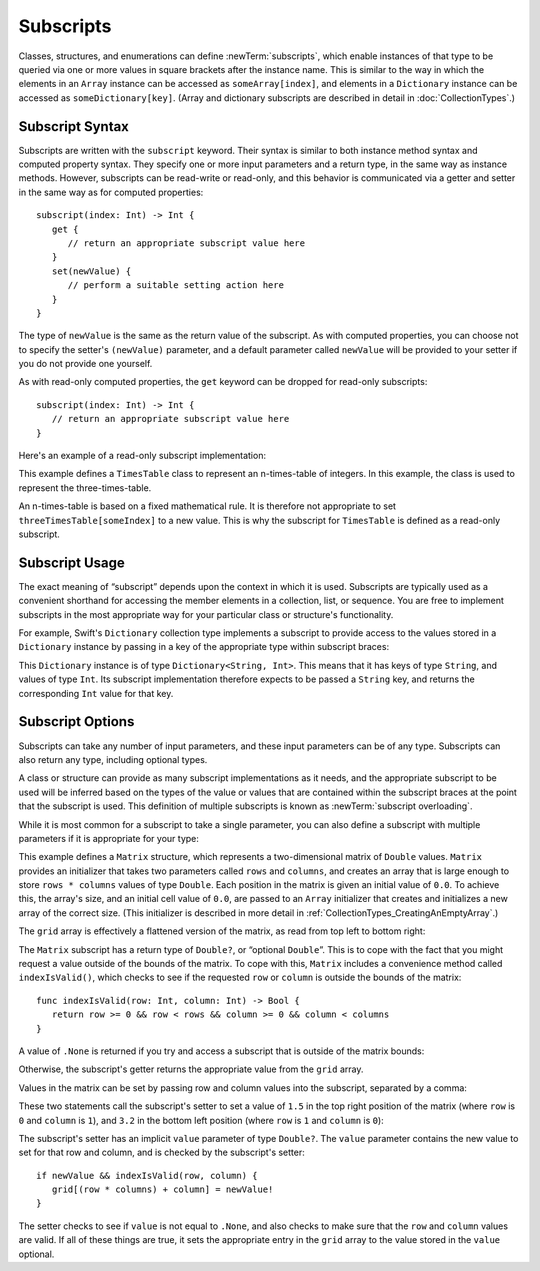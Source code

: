 Subscripts
==========

Classes, structures, and enumerations can define :newTerm:`subscripts`,
which enable instances of that type to be queried via one or more
values in square brackets after the instance name.
This is similar to the way in which the elements in an ``Array`` instance
can be accessed as ``someArray[index]``,
and elements in a ``Dictionary`` instance can be accessed as
``someDictionary[key]``.
(Array and dictionary subscripts are described in detail in :doc:`CollectionTypes`.)

.. _Subscripts_SubscriptSyntax:

Subscript Syntax
----------------

Subscripts are written with the ``subscript`` keyword.
Their syntax is similar to both instance method syntax and computed property syntax.
They specify one or more input parameters and a return type,
in the same way as instance methods.
However, subscripts can be read-write or read-only,
and this behavior is communicated via a getter and setter
in the same way as for computed properties:

::

   subscript(index: Int) -> Int {
      get {
         // return an appropriate subscript value here
      }
      set(newValue) {
         // perform a suitable setting action here
      }
   }

The type of ``newValue`` is the same as the return value of the subscript.
As with computed properties, you can choose not to specify the setter's ``(newValue)`` parameter,
and a default parameter called ``newValue`` will be provided to your setter
if you do not provide one yourself.

As with read-only computed properties,
the ``get`` keyword can be dropped for read-only subscripts:

::

   subscript(index: Int) -> Int {
      // return an appropriate subscript value here
   }

Here's an example of a read-only subscript implementation:

.. testcode:: subscripts

   -> class TimesTable {
         let multiplier: Int
         init withMultiplier(multiplier: Int) {
            self.multiplier = multiplier
         }
         subscript(index: Int) -> Int {
            return multiplier * index
         }
      }
   -> let threeTimesTable = TimesTable(withMultiplier: 3)
   << // threeTimesTable : TimesTable = <TimesTable instance>
   -> println("six times three is \(threeTimesTable[6])")
   <- six times three is 18

This example defines a ``TimesTable`` class to represent an n-times-table of integers.
In this example, the class is used to represent the three-times-table.

An n-times-table is based on a fixed mathematical rule.
It is therefore not appropriate to set ``threeTimesTable[someIndex]`` to a new value.
This is why the subscript for ``TimesTable`` is defined as a read-only subscript.

.. _Subscripts_SubscriptUsage:

Subscript Usage
---------------

The exact meaning of “subscript” depends upon the context in which it is used.
Subscripts are typically used as a convenient shorthand for accessing
the member elements in a collection, list, or sequence.
You are free to implement subscripts in the most appropriate way for
your particular class or structure's functionality.

For example, Swift's ``Dictionary`` collection type implements a subscript to provide
access to the values stored in a ``Dictionary`` instance
by passing in a key of the appropriate type within subscript braces:

.. testcode:: subscripts

   -> let numberOfLegs = ["spider" : 8, "ant" : 6, "cat" : 4]
   << // numberOfLegs : Dictionary<String, Int> = Dictionary<String, Int>(1.33333, 3, <DictionaryBufferOwner<String, Int> instance>)
   -> let spiderLegs = numberOfLegs["spider"]
   << // spiderLegs : Int = 8
   /> spiderLegs is equal to \(spiderLegs)
   </ spiderLegs is equal to 8

This ``Dictionary`` instance is of type ``Dictionary<String, Int>``.
This means that it has keys of type ``String``,
and values of type ``Int``.
Its subscript implementation therefore expects to be passed a ``String`` key,
and returns the corresponding ``Int`` value for that key.

.. _Subscripts_SubscriptOptions:

Subscript Options
-----------------

Subscripts can take any number of input parameters,
and these input parameters can be of any type.
Subscripts can also return any type, including optional types.

A class or structure can provide as many subscript implementations as it needs,
and the appropriate subscript to be used will be inferred based on
the types of the value or values that are contained within the subscript braces
at the point that the subscript is used.
This definition of multiple subscripts is known as :newTerm:`subscript overloading`.

While it is most common for a subscript to take a single parameter,
you can also define a subscript with multiple parameters
if it is appropriate for your type:

.. testcode:: subscripts

   -> struct Matrix {
         let rows: Int, columns: Int
         var grid: Array<Double>
         init rows(rows: Int) columns(Int) {
            self.rows = rows
            self.columns = columns
            grid = Array(rows * columns, 0.0)
         }
         func indexIsValid(row: Int, column: Int) -> Bool {
            return row >= 0 && row < rows && column >= 0 && column < columns
         }
         subscript(row: Int, column: Int) -> Double? {
            get {
               if !indexIsValid(row, column) { return .None }
               return grid[(row * columns) + column]
            }
            set {
               if newValue && indexIsValid(row, column) {
                  grid[(row * columns) + column] = newValue!
               }
            }
         }
      }

.. TODO: Consider switching this over to use the shorter “Double[]” syntax
   once it can be used for initialization

This example defines a ``Matrix`` structure,
which represents a two-dimensional matrix of ``Double`` values.
``Matrix`` provides an initializer that takes two parameters called ``rows`` and ``columns``,
and creates an array that is large enough to store ``rows * columns`` values of type ``Double``.
Each position in the matrix is given an initial value of ``0.0``.
To achieve this, the array's size, and an initial cell value of ``0.0``,
are passed to an ``Array`` initializer that creates and initializes a new array of the correct size.
(This initializer is described in more detail in :ref:`CollectionTypes_CreatingAnEmptyArray`.)

.. testcode:: subscripts

   -> var matrix = Matrix(rows: 2, columns: 2)
   << // matrix : Matrix = Matrix(2, 2, [0.0, 0.0, 0.0, 0.0])

The ``grid`` array is effectively a flattened version of the matrix,
as read from top left to bottom right:

.. image:: ../images/subscriptMatrix01.png
   :align: center

The ``Matrix`` subscript has a return type of ``Double?``, or “optional ``Double``”.
This is to cope with the fact that you might request a value outside of
the bounds of the matrix.
To cope with this,
``Matrix`` includes a convenience method called ``indexIsValid()``,
which checks to see if the requested ``row`` or ``column``
is outside the bounds of the matrix:

::

      func indexIsValid(row: Int, column: Int) -> Bool {
         return row >= 0 && row < rows && column >= 0 && column < columns
      }

.. TODO: test this code manually.

A value of ``.None`` is returned if you try and access
a subscript that is outside of the matrix bounds:

.. testcode:: subscripts

   -> if let someValue = matrix[2, 2] {
         println("The matrix has a value of \(someValue) at [2, 2]")
      } else {
         println("The matrix is not big enough to hold a value at [2, 2]")
      }
   <- The matrix is not big enough to hold a value at [2, 2]

Otherwise, the subscript's getter returns
the appropriate value from the ``grid`` array.

Values in the matrix can be set by passing row and column values into the subscript,
separated by a comma:

.. testcode:: subscripts

   -> matrix[0, 1] = 1.5
   -> matrix[1, 0] = 3.2

These two statements call the subscript's setter to set
a value of ``1.5`` in the top right position of the matrix
(where ``row`` is ``0`` and ``column`` is ``1``),
and ``3.2`` in the bottom left position
(where ``row`` is ``1`` and ``column`` is ``0``):

.. image:: ../images/subscriptMatrix02.png
   :align: center

The subscript's setter has an implicit ``value`` parameter of type ``Double?``.
The ``value`` parameter contains the new value to set for that row and column,
and is checked by the subscript's setter:

::

      if newValue && indexIsValid(row, column) {
         grid[(row * columns) + column] = newValue!
      }

.. TODO: test this code manually.

.. TODO: ideally this would use optional binding,
   but you can combine it with other expressions in an if statement.
   Update this example if the situation changes.

The setter checks to see if ``value`` is not equal to ``.None``,
and also checks to make sure that the ``row`` and ``column`` values are valid.
If all of these things are true,
it sets the appropriate entry in the ``grid`` array to
the value stored in the ``value`` optional.